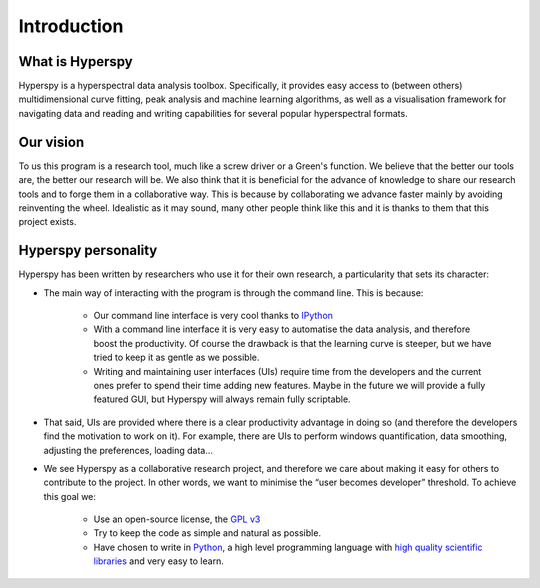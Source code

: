 ﻿Introduction
============

What is Hyperspy
---------------

Hyperspy is a hyperspectral data analysis toolbox. Specifically, it provides easy access to (between others) multidimensional curve fitting, peak analysis and machine learning algorithms, as well as a visualisation framework for navigating data and reading and writing capabilities for several popular hyperspectral formats.


Our vision
----------

To us this program is a research tool, much like a screw driver or a Green's function. We believe that the better our tools are, the better our research will be. We also think that it is beneficial for the advance of knowledge to share our research tools and to forge them in a collaborative way. This is because by collaborating we advance faster mainly by avoiding reinventing the wheel. Idealistic as it may sound, many other people think like this and it is thanks to them that this project exists.

Hyperspy personality
--------------------

Hyperspy has been written by researchers who use it for their own research, a particularity that sets its character:
  
* The main way of interacting with the program is through the command line. This is because:

    * Our command line interface is very cool thanks to `IPython <http://ipython.org/>`_
    * With a command line interface it is very easy to automatise the data analysis, and therefore boost the productivity. Of course the drawback is that the learning curve is steeper, but we have tried to keep it as gentle as we possible.
    * Writing and maintaining user interfaces (UIs) require time from the developers and the current ones prefer to spend their time adding new features. Maybe in the future we will provide a fully featured GUI, but Hyperspy will always remain fully scriptable.

* That said, UIs are provided where there is a clear productivity advantage in doing so (and therefore the developers find the motivation to work on it).  For example, there are UIs to perform windows quantification, data smoothing, adjusting the preferences, loading data...
* We see Hyperspy as a collaborative research project, and therefore we care about making it easy for others to contribute to the project. In other words, we want to minimise the “user becomes developer” threshold. To achieve this goal we:
    
    * Use an open-source license, the `GPL v3 <http://www.gnu.org/licenses/gpl-3.0-standalone.html>`_
    * Try to keep the code as simple and natural as possible.
    * Have chosen to write in `Python <http://www.python.org/>`_, a high level programming language with `high quality scientific libraries <http://www.scipy.org/>`_ and very easy to learn.



